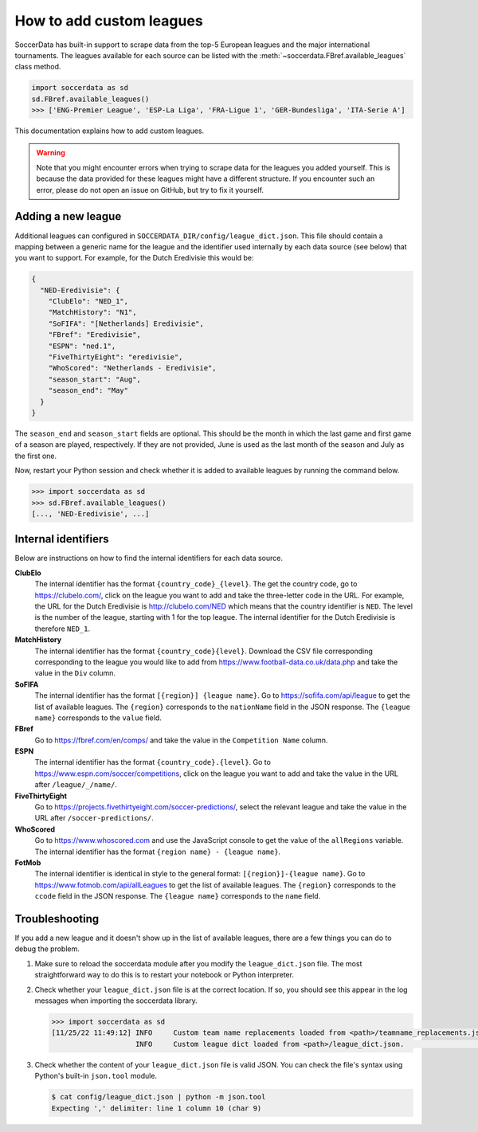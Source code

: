 ===========================
How to add custom leagues
===========================

SoccerData has built-in support to scrape data from the top-5 European leagues
and the major international tournaments. The leagues available for each source
can be listed with the :meth:`~soccerdata.FBref.available_leagues` class method.

.. code:: python

  import soccerdata as sd
  sd.FBref.available_leagues()
  >>> ['ENG-Premier League', 'ESP-La Liga', 'FRA-Ligue 1', 'GER-Bundesliga', 'ITA-Serie A']

This documentation explains how to add custom leagues.


.. warning::

  Note that you might encounter errors when trying to scrape data for the
  leagues you added yourself. This is because the data provided for these
  leagues might have a different structure. If you encounter such an error,
  please do not open an issue on GitHub, but try to fix it yourself.



Adding a new league
-------------------

Additional leagues can configured in ``SOCCERDATA_DIR/config/league_dict.json``.
This file should contain a mapping between a generic name for the league and
the identifier used internally by each data source (see below) that you want
to support. For example, for the Dutch Eredivisie this would be:

.. code-block:: json

  {
    "NED-Eredivisie": {
      "ClubElo": "NED_1",
      "MatchHistory": "N1",
      "SoFIFA": "[Netherlands] Eredivisie",
      "FBref": "Eredivisie",
      "ESPN": "ned.1",
      "FiveThirtyEight": "eredivisie",
      "WhoScored": "Netherlands - Eredivisie",
      "season_start": "Aug",
      "season_end": "May"
    }
  }

The ``season_end`` and ``season_start`` fields are optional. This should be
the month in which the last game and first game of a season are played,
respectively. If they are not provided, June is used as the last month of the
season and July as the first one.

Now, restart your Python session and check whether it is added to available
leagues by running the command below.

.. code:: python

  >>> import soccerdata as sd
  >>> sd.FBref.available_leagues()
  [..., 'NED-Eredivisie', ...]



Internal identifiers
--------------------

Below are instructions on how to find the internal identifiers for each data
source.

**ClubElo**
  The internal identifier has the format ``{country_code}_{level}``. The get
  the country code, go to https://clubelo.com/, click on the league you want
  to add and take the three-letter code in the URL. For example, the URL for
  the Dutch Eredivisie is http://clubelo.com/NED which means that the country
  identifier is ``NED``. The level is the number of the league, starting with
  1 for the top league. The internal identifier for the Dutch Eredivisie is
  therefore ``NED_1``.

**MatchHistory**
  The internal identifier has the format ``{country_code}{level}``. Download
  the CSV file corresponding corresponding to the league you would like to add
  from https://www.football-data.co.uk/data.php and take the value in the
  ``Div`` column.

**SoFIFA**
  The internal identifier has the format ``[{region}] {league name}``. Go to
  https://sofifa.com/api/league to get the list of available leagues. The
  ``{region}`` corresponds to the ``nationName`` field in the JSON response. The
  ``{league name}`` corresponds to the ``value`` field.

**FBref**
  Go to https://fbref.com/en/comps/ and take the value in the ``Competition
  Name`` column.

**ESPN**
  The internal identifier has the format ``{country_code}.{level}``. Go to
  https://www.espn.com/soccer/competitions, click on the league you want
  to add and take the value in the URL after ``/league/_/name/``.

**FiveThirtyEight**
  Go to https://projects.fivethirtyeight.com/soccer-predictions/, select the
  relevant league and take the value in the URL after
  ``/soccer-predictions/``.

**WhoScored**
  Go to https://www.whoscored.com and use the JavaScript console to get the
  value of the ``allRegions`` variable. The internal identifier has the format
  ``{region name} - {league name}``.

**FotMob**
  The internal identifier is identical in style to the general format:
  ``[{region}]-{league name}``. Go to https://www.fotmob.com/api/allLeagues
  to get the list of available leagues. The ``{region}`` corresponds to the
  ``ccode`` field in the JSON response. The ``{league name}`` corresponds to
  the ``name`` field.

Troubleshooting
---------------

If you add a new league and it doesn't show up in the list of available leagues,
there are a few things you can do to debug the problem.

1. Make sure to reload the soccerdata module after you modify the
   ``league_dict.json`` file. The most straightforward way to do this is to
   restart your notebook or Python interpreter.

2. Check whether your ``league_dict.json`` file is at the correct location. If
   so, you should see this appear in the log messages when importing the
   soccerdata library.

   .. code:: python

     >>> import soccerdata as sd
     [11/25/22 11:49:12] INFO     Custom team name replacements loaded from <path>/teamname_replacements.json.                                                                                                _config.py:83
                         INFO     Custom league dict loaded from <path>/league_dict.json.                                                                                                                    _config.py:153


3. Check whether the content of your ``league_dict.json`` file is valid JSON.
   You can check the file's syntax using Python's built-in ``json.tool``
   module.

   .. code:: sh

      $ cat config/league_dict.json | python -m json.tool
      Expecting ',' delimiter: line 1 column 10 (char 9)
